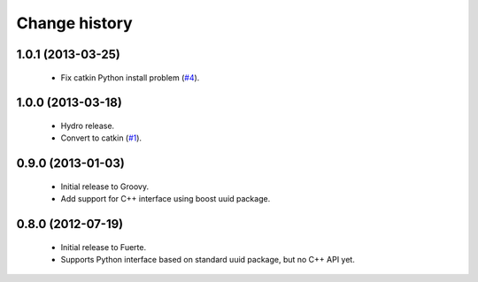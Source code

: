 Change history
==============

1.0.1 (2013-03-25)
-------------------

 * Fix catkin Python install problem (`#4`_).

1.0.0 (2013-03-18)
-------------------

 * Hydro release.
 * Convert to catkin (`#1`_).

0.9.0 (2013-01-03)
------------------

 * Initial release to Groovy.
 * Add support for C++ interface using boost uuid package.

0.8.0 (2012-07-19)
------------------

 * Initial release to Fuerte.
 * Supports Python interface based on standard uuid package, but no
   C++ API yet.

.. _`#1`: https://github.com/ros-geographic-info/unique_identifier/issues/1
.. _`#4`: https://github.com/ros-geographic-info/unique_identifier/issues/4
